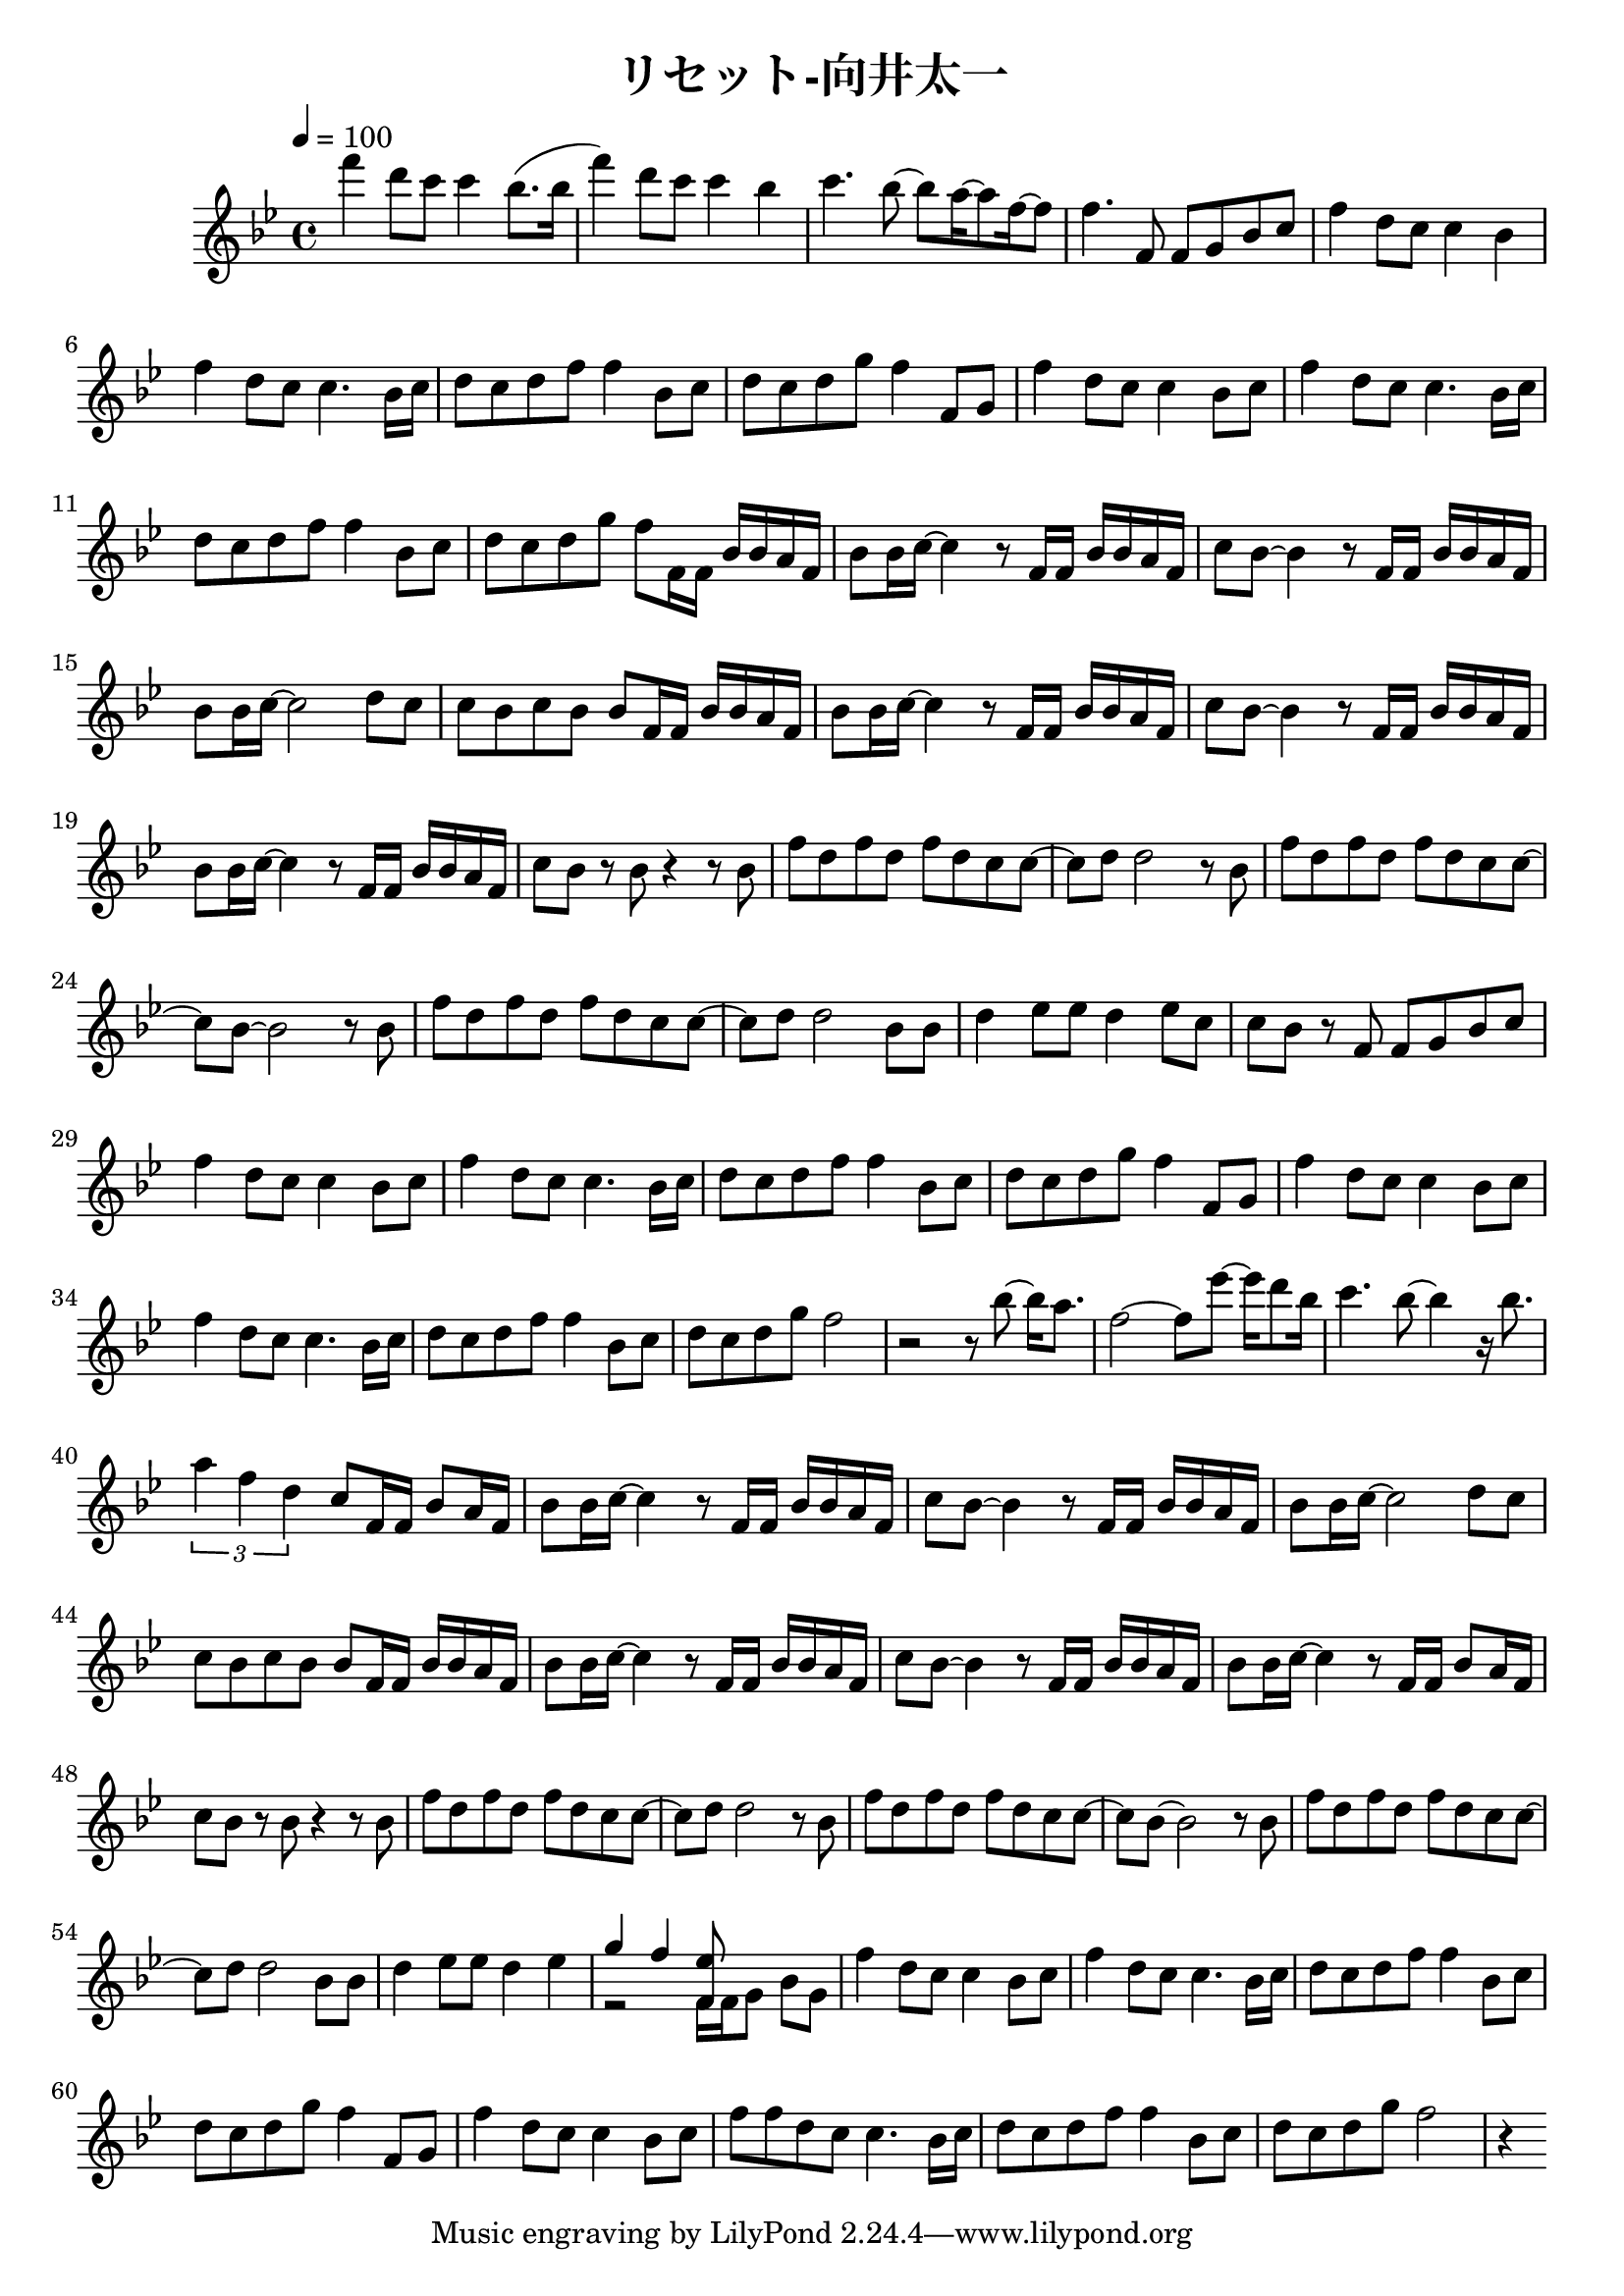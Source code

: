 \header {
  title = "リセット-向井太一"
  composer = ""
}

\score {
  \relative c' { \key bes \major \time 4/4 \tempo 4 = 100

    f''4 d8 c c4 bes8. (bes16 | f'4) d8 c c4 bes | c4. bes8~ bes a16~ a8 f16~ f8 | f4. f,8 f g bes c |
    f4 d8 c c4 bes | f' d8 c c4. bes16 c | d8 c d f f4 bes,8 c | d c d g f4 f,8 g |
    f'4 d8 c c4 bes8 c | f4 d8 c c4. bes16 c | d8 c d f f4 bes,8 c |
    d c d g f f,16 f bes bes a f |

    bes8 bes16 c~ c4 r8 f,16 f bes bes a f | c'8 bes~ bes4 r8 f16 f bes bes a f |
    bes8 bes16 c~ c2 d8 c | c bes c bes bes f16 f bes bes a f |
    bes8 bes16 c~ c4 r8 f,16 f bes bes a f | c'8 bes~ bes4 r8 f16 f bes bes a f |
    bes8 bes16 c~ c4 r8 f,16 f bes bes a f | c'8 bes r bes r4 r8 bes |
    
    f' d f d f d c c~ |c d d2 r8 bes | f' d f d f d c c~ | c bes~ bes2 r8 bes |
    f' d f d f d c c~ |c d d2 bes8 bes | d4 ees8 ees d4 ees8 c |
    c bes r f f g bes c |

    f4 d8 c c4 bes8 c | f4 d8 c c4. bes16 c | d8 c d f f4 bes,8 c | d c d g f4 f,8 g | f'4 d8 c c4 bes8 c |
    f4 d8 c c4. bes16 c | d8 c d f f4 bes,8 c | d c d g f2 |
    r2 r8 bes8~ bes16 a8. | f2~ f8 ees'~ ees16 d8 bes16 |
    c4. bes8~ bes4 r16 bes8. | \tuplet 3/2 { a4 f d } c8 f,16 f bes8 a16 f |

    bes8 bes16 c~ c4 r8 f,16 f bes bes a f | c'8 bes~ bes4 r8 f16 f bes bes a f |
    bes8 bes16 c~ c2 d8 c | c bes c bes bes f16 f bes bes a f |
    bes8 bes16 c~ c4 r8 f,16 f bes bes a f | c'8 bes~ bes4 r8 f16 f bes bes a f |
    bes8 bes16 c~ c4 r8 f,16 f bes8  a16 f | c'8 bes r bes r4 r8 bes |

    f' d f d f d c c~ |c d d2 r8 bes | f' d f d f d c c~ | c bes~ bes2 r8 bes |
    f' d f d f d c c~ |c d d2 bes8 bes | d4 ees8 ees d4 ees |
    <<{ g f <ees f,>8 }
    \\
    { r2 f,16 f g8 bes g }>>

    f'4 d8 c c4 bes8 c | f4 d8 c c4. bes16 c | d8 c d f f4 bes,8 c | d c d g f4 f,8 g | f'4 d8 c c4 bes8 c |
    f8 f d c c4. bes16 c | d8 c d f f4 bes,8 c | d c d g f2 |
    r4 


    
  }

  \layout {}
  \midi {}
}